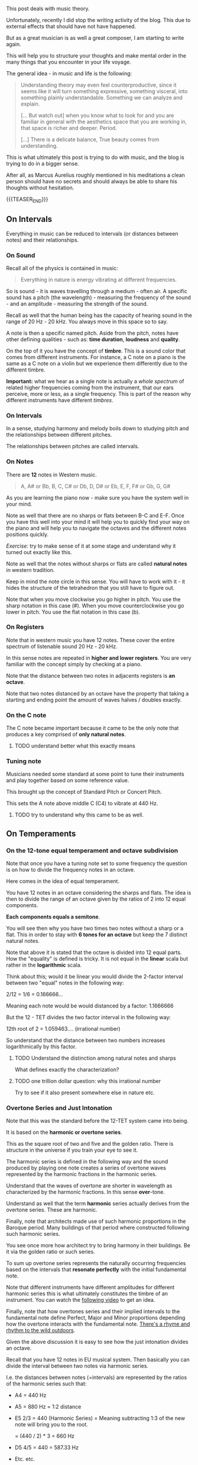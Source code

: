 #+BEGIN_COMMENT
.. title: Music Theory
.. slug: music-theory
.. date: 2024-01-18 15:21:58 UTC+01:00
.. tags: music
.. category: 
.. link: 
.. description: 
.. type: text

#+END_COMMENT


#+begin_export html
<style>
img {
display: block;
margin-top: 60px;
margin-bottom: 60px;
margin-left: auto;
margin-right: auto;
width: 70%;
height: 100%;
class: center;
}

.container {
  position: relative;
  left: 15%;
  margin-top: 60px;
  margin-bottom: 60px;
  width: 70%;
  overflow: hidden;
  padding-top: 56.25%; /* 16:9 Aspect Ratio */
  display:block;
  overflow-y: hidden;
}

.responsive-iframe {
  position: absolute;
  top: 0;
  left: 0;
  bottom: 0;
  right: 0;
  width: 100%;
  height: 100%;
  border: none;
  display:block;
  overflow-y: hidden;
}
</style>
#+end_export

This post deals with music theory.

Unfortunately, recently I did stop the writing activity of the
blog. This due to external effects that should have not have
happened. 

But as a great musician is as well a great composer, I am starting to
write again.

This will help you to structure your thoughts and make mental order in
the many things that you encounter in your life voyage. 

The general idea - in music and life is the following:

#+begin_quote
Understanding theory may even feel counterproductive, since it seems
like it will turn something expressive, something visceral, into
something plainly understandable. Something we can analyze and
explain.

[... But watch out] when you know what to look for and you are
familiar in general with the aesthetics space that you are working in,
that space is richer and deeper. Period.

[...] There is a delicate balance, True beauty comes from understanding.
#+end_quote

This is what ultimately this post is trying to do with music, and the
blog is trying to do in a bigger sense. 

After all, as Marcus Aurelius roughly mentioned in his meditations a
clean person should have no secrets and should always be able to share
his thoughts without hesitation.

{{{TEASER_END}}}


** On Intervals

   Everything in music can be reduced to intervals (or distances
   between notes) and their relationships.

*** On Sound

    Recall all of the physics is contained in music:

    #+begin_quote
    Everything in nature is energy vibrating at different frequencies.
    #+end_quote

    So is sound - it is waves travelling through a medium - often
    air. A specific sound has a pitch (the wavelength) - measuring the
    frequency of the sound - and an amplitude - measuring the strength
    of the sound.
   
    #+begin_export html
     <img src="../../images/Screenshot 2024-01-22 210323.png" class="center">
    #+end_export

    Recall as well that the human being has the capacity of hearing
    sound in the range of 20 Hz - 20 kHz. You always move in this
    space so to say.

    A note is then a specific named pitch. Aside from the pitch, notes
    have other defining qualities - such as: *time duration*,
    *loudness* and *quality*.

    On the top of it you have the concept of *timbre*. This is a sound
    color that comes from different instruments. For instance, a C
    note on a piano is the same as a C note on a violin but we
    experience them differently due to the different timbre.

    *Important:* what we hear as a single note is actually a /whole
    spectrum/ of related higher frequencies coming from the
    instrument, that our ears perceive, more or less, as a single
    frequency. This is part of the reason why different instruments
    have different /timbres/.


*** On Intervals

    In a sense, studying harmony and melody boils down to studying
    pitch and the relationships between different pitches.

    The relationships between pitches are called intervals.

   
*** On Notes
    
    There are *12* notes in Western music.
    
    #+begin_quote
    A, A# or Bb, B, C, C# or Db, D, D# or Eb, E, F, F# or Gb, G, G#
    #+end_quote

    As you are learning the piano now - make sure you have the system
    well in your mind. 

    Note as well that there are no sharps or flats between B-C and
    E-F. Once you have this well into your mind it will help you to
    quickly find your way on the piano and will help you to navigate
    the octaves and the different notes positions quickly.

    /Exercise/: try to make sense of it at some stage and understand
    why it turned out exactly like this.
   
    Note as well that the notes without sharps or flats are called
    *natural notes* in western tradition.

    Keep in mind the note circle in this sense. You will have to work
    with it - it hides the structure of the tetrahedron that you still
    have to figure out.
    
    #+begin_export html
     <img src="../../images/Screenshot 2024-01-22 224313.png" class="center">
    #+end_export

    Note that when you move clockwise you go higher in pitch. You use
    the sharp notation in this case (#). When you move
    counterclockwise you go lower in pitch. You use the flat notation
    in this case (b).


*** On Registers

    Note that in western music you have 12 notes. These cover the
    entire spectrum of listenable sound 20 Hz - 20 kHz.

    In this sense notes are repeated in *higher and lower registers*.
    You are very familiar with the concept simply by checking at a
    piano.

    Note that the distance between two notes in adjacents registers is
    *an octave*.

    Note that two notes distanced by an octave have the property that
    taking a starting and ending point the amount of waves halves /
    doubles exactly.

*** On the C note

    The C note became important because it came to be the only note
    that produces a key comprised of *only natural notes*.

    
**** TODO understand better what this exactly means

*** Tuning note

    Musicians needed some standard at some point to tune their
    instruments and play together based on some reference value.

    This brought up the concept of Standard Pitch or Concert Pitch.

    This sets the A note above middle C (C4) to vibrate at 440 Hz. 

**** TODO try to understand why this came to be as well.


** On Temperaments

*** On the 12-tone equal temperament and octave subdivision

    Note that once you have a tuning note set to some frequency the
    question is on how to divide the frequency notes in an octave.

    Here comes in the idea of equal temperament. 

    You have 12 notes in an octave considering the sharps and
    flats. The idea is then to divide the range of an octave given by
    the ratios of 2 into 12 equal components.

    *Each components equals a semitone*.

    You will see then why you have two times two notes without a sharp
    or a flat. This in order to stay with *6 tones for an octave* but
    keep the 7 distinct natural notes.

    Note that above it is stated that the octave is divided into 12
    equal parts. How the "equality" is defined is tricky. It is not
    equal in the *linear* scala but rather in the *logarithmic* scala.

    Think about this; would it be linear you would divide the 2-factor
    interval between two "equal" notes in the following way:

    2/12 = 1/6 = 0.166666...

    Meaning each note would be would distanced by a factor: 1.1666666

    But the 12 - TET divides the two factor interval in the following
    way:

    12th root of 2 = 1.059463.... (irrational number)

    So understand that the distance between two numbers increases
    logarithmically by this factor.

**** TODO Understand the distinction among natural notes and sharps

     What defines exactly the characterization?



**** TODO one trillion dollar question: why this irrational number

     Try to see if it also present somewhere else in nature etc.

*** Overtone Series and Just Intonation

    Note that this was the standard before the 12-TET system came into
    being. 

    It is based on the *harmonic or overtone series*.

    This as the square root of two and five and the golden
    ratio. There is structure in the universe if you train your 
    eye to see it. 

    The harmonic series is defined in the following way and the sound
    produced by playing one note creates a series of overtone waves
    represented by the harmonic fractions in the harmonic series.
    
    #+begin_export html
     <img src="../../images/Screenshot 2024-02-15 211524.png" class="center">
    #+end_export

    Understand that the waves of overtone are shorter in wavelength as
    characterized by the harmonic fractions. In this sense
    *over*-tone.

    Understand as well that the term *harmonic* series actually
    derives from the overtone series. These are harmonic.
    
    #+begin_export html
     <img src="../../images/Screenshot 2024-02-15 212019.png" class="center">
    #+end_export

    Finally, note that architects made use of such harmonic
    proportions in the Baroque period. Many buildings of that period
    where constructed following such harmonic series. 

    You see once more how architect try to bring harmony in their
    buildings. Be it via the golden ratio or such series. 

    To sum up overtone series represents the naturally occurring
    frequencies based on the intervals that *resonate perfectly* with
    the initial fundamental note.

    Note that different instruments have different amplitudes for
    different harmonic series this is what ultimately constitutes the
    timbre of an instrument. You can watch the [[https://www.youtube.com/watch?v=XPbLYD9KFAo][following video]] to get
    an idea.

    Finally, note that how overtones series and their implied
    intervals to the fundamental note define Perfect, Major and Minor
    proportions depending how the overtone interacts with the
    fundamental note. [[https://www.azlyrics.com/lyrics/eltonjohn/canyoufeelthelovetonight.html][There's a rhyme and rhythm to the wild
    outdoors]]. 

    Given the above discussion it is easy to see how the just
    intonation divides an octave.

    Recall that you have 12 notes in EU musical system. Then basically
    you can divide the interval between two notes via harmonic series.

    I.e. the distances between notes (=intervals) are represented by
    the ratios of the harmonic series such that:

    - A4 = 440 Hz

    - A5 = 880 Hz = 1:2 distance

    - E5 2/3 = 440  (Harmonic Series) = Meaning subtracting 1:3 of the
                                        new note will bring you to the root.

             = (440 / 2) * 3  = 660 Hz

    - D5 4/5 = 440 = 587.33 Hz

    - Etc. etc.

    Interesting is to note the vicinity of the tone equal temperament
    and the just intonation numbers.
    
    #+begin_export html
     <img src="../../images/Screenshot 2024-02-15 221919.png" class="center">
    #+end_export

    There seems to be *a relation between the 12th root of 2 and the
    first 12 elements in the harmonic series*. 

    
*** TODO tempering the beats

    You can find it in your book on page 44. 

    You have to have a more profound knowledge of music to really make
    sense of this section.

    Come back to it at a later stage.  

*** TODO Well Tempered

    Come back to it when you do the tempering the beats part. Just
    understand it by now as another way to divide the scala that was
    designed to more closely approximate the overtone intervals in
    Just Intonation, while still allowing keyboards and fretted
    instruments to sound more or less good in all keys.

*** TODO Pythagorean Tuning System

    Understand it in relation to the pythagorean math.

** Intervals
   
   The idea here is that the absolute does not count. The distance
   does. Such distances among notes are called intervals.

   It can be said that all music theory is based around studying
   intervals and how they make up music and affect our emotions.

   You can check [[https://www.youtube.com/watch?v=PhDIm_2qS5s][this video]] to get a taste of it.

   Note that the perfect 5th represents the ratio 1:3 in the harmonic
   series. The perfect 4th the ratio 1:4. Finally 1:5 series
   represents the major 3rd.

   In general note that the *perfect* intervals are more *stable and
   safe*. This is how you can recognize them. Anytime a musical melody
   ventures a bit, it can return to a safe and stable sound coming to
   a note that is some Perfect interval apart.

   As we move away from perfect intervals - we are moving away from
   home, thus producing more dissonance. This creates movement and
   build up tension and friction that tends to resolve to a home
   sounding note.


*** Chromatic and Diatonic Intervals

    Intervals are grouped. Two important groups worth to mention are
    the chromomatic intervals and the diatonic intervals.

    The chromatic intervals contain all of the 12 intervals.

    The diatonic intervals contain: Major and Perfect Intervals. These
    are important cause their intervals define the Major scale. This
    is the most fundamental scale in western music as we will see.

** Harmony, Melody and Rhythm

   Note that the three define the lattice in which the music lives. 

   The *rhythm* is the *relationship between sounds and their duration*
   without respect to their pitches.

   The *harmony* of a piece is the way the *notes in a piece would sound
   if they were to be played simultaneously*. Think about it as playing
   the relevant notes as in a chord. 

   I.e. when focusing on the vertical structure between pitches
   (=harmony) you are treating them as though they were happening at
   the same time (even if they are happening one after another).

   The *melody* of a piece is how notes sound in sequence. *Melody* is all
   about *how notes sound together in a sequence*. 

   Note that two pieces could have the same harmonic value but a
   different melodic value, given that the notes might occur in a
   different sequence.

   Note that so far it was not understood what makes up a nice
   melody. But what was understood is the importance of dynergic
   structure. I.e. it is important that the melody moves and unfolds;
   build up tension and releases. That means that a good melody moves
   away from the harmonic center; builds up tension; and then moves
   back in some form to it; releasing the tension.

   In this sense; it is similar to good sex. In any case there is no
   major formula for it. [[https://www.youtube.com/watch?v=yNwnlBVg09Q][Each child is drumming his own way]] after all.

   

** References

   - Music Theory - From Absolute Beginner to Expert - (Nicolas Carter)

   - La Grammatica della Musica - (Otto Karolyi)

